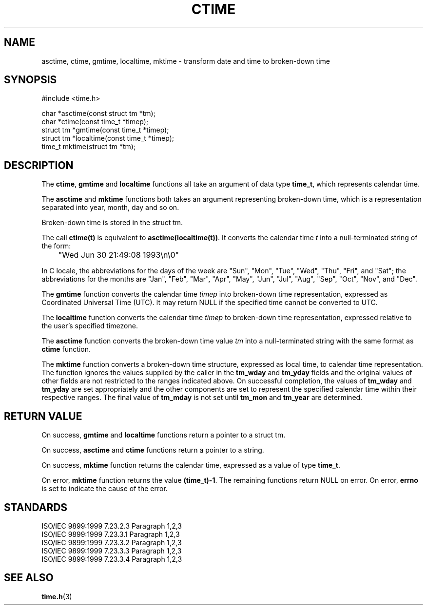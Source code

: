 .TH CTIME 3
.SH NAME
asctime, ctime, gmtime, localtime, mktime - transform date and time to
broken-down time
.SH SYNOPSIS
#include <time.h>

.nf
char *asctime(const struct tm *tm);
char *ctime(const time_t *timep);
struct tm *gmtime(const time_t *timep);
struct tm *localtime(const time_t *timep);
time_t mktime(struct tm *tm);
.fi
.SH DESCRIPTION
The
.BR ctime ,
.B gmtime
and
.B localtime
functions all take an argument of data type
.BR time_t ,
which represents calendar time.

The
.B asctime
and
.B mktime
functions both takes an argument representing broken-down time,
which is a representation separated into year, month, day and so on.

Broken-down time is stored in the struct tm.

The call
.B ctime(t)
is equivalent to
.BR asctime(localtime(t)) .
It converts the calendar time
.I t
into a null-terminated string of the form:

	"Wed Jun 30 21:49:08 1993\\n\\0"

In C locale, the abbreviations for the days of the week are
"Sun", "Mon", "Tue", "Wed", "Thu", "Fri", and "Sat";
the abbreviations for the months are "Jan", "Feb", "Mar", "Apr",
"May", "Jun", "Jul", "Aug", "Sep", "Oct", "Nov", and "Dec".

The
.B gmtime
function converts the calendar time
.I timep
into broken-down time representation, expressed as
Coordinated Universal Time (UTC).
It may return NULL if the specified time cannot be converted to UTC.

The
.B localtime
function converts the calendar time
.I timep
to broken-down time representation,
expressed relative to the user's specified timezone.

The
.B asctime
function converts the broken-down time value
.I tm
into a null-terminated string with the same format as
.B ctime
function.

The
.B mktime
function converts a broken-down time structure,
expressed as local time, to calendar time representation.
The function ignores
the values supplied by the caller in the
.B tm_wday
and
.B tm_yday
fields and the original values of other fields
are not restricted to the ranges indicated above.
On successful completion, the values of
.B tm_wday
and
.B tm_yday
are set appropriately and the other components are set to represent
the specified calendar time within their respective ranges.
The final value of
.B tm_mday
is not set until
.B tm_mon
and
.B tm_year
are determined.

.SH RETURN VALUE
On success,
.B gmtime
and
.B localtime
functions return a pointer to a struct tm.

On success,
.B asctime
and
.B ctime
functions return a pointer to a string.

On success,
.B mktime
function returns the calendar time, expressed as a value of type
.BR time_t .

On error,
.B mktime
function returns the value
.BR (time_t)-1 .
The remaining functions return NULL on error.
On error,
.B errno
is set to indicate the cause of the error.
.SH STANDARDS
.nf
ISO/IEC 9899:1999 7.23.2.3 Paragraph 1,2,3
ISO/IEC 9899:1999 7.23.3.1 Paragraph 1,2,3
ISO/IEC 9899:1999 7.23.3.2 Paragraph 1,2,3
ISO/IEC 9899:1999 7.23.3.3 Paragraph 1,2,3
ISO/IEC 9899:1999 7.23.3.4 Paragraph 1,2,3
.fi
.SH SEE ALSO
.BR time.h (3)
